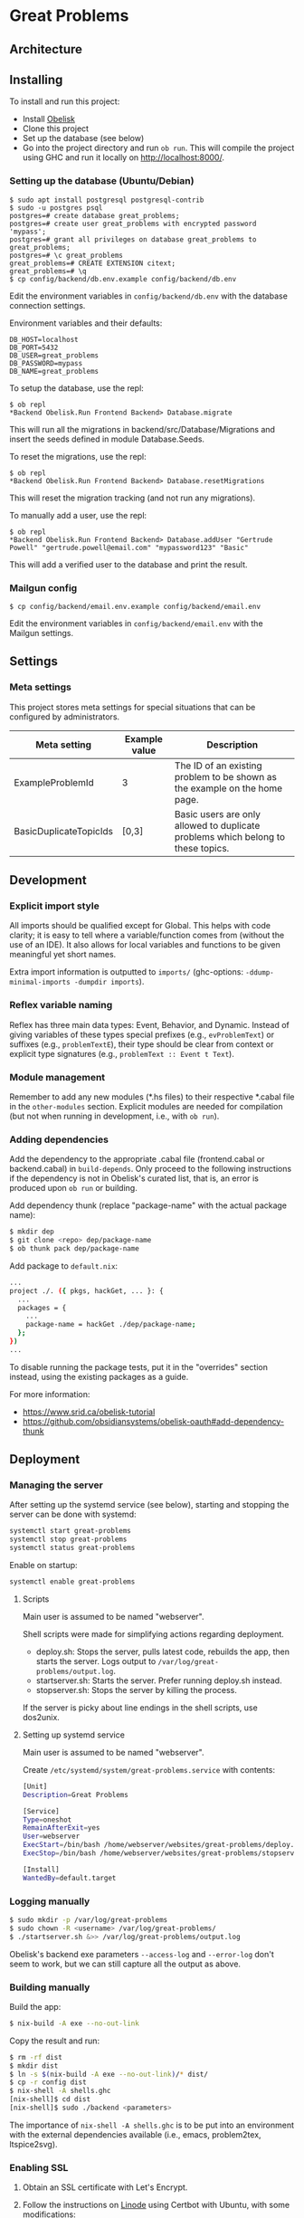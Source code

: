 * Great Problems

#+html: <p align="center"><img src="assets/problem_editor_screenshot.png" /></p>

** Architecture

#+html: <p align="center"><img src="assets/great_problems_architecture.drawio.svg" /></p>

** Installing

To install and run this project:
- Install [[https://github.com/obsidiansystems/obelisk][Obelisk]]
- Clone this project
- Set up the database (see below)
- Go into the project directory and run ~ob run~. This will compile the project using GHC and run it locally on http://localhost:8000/.

*** Setting up the database (Ubuntu/Debian)

#+BEGIN_SRC
$ sudo apt install postgresql postgresql-contrib
$ sudo -u postgres psql
postgres=# create database great_problems;
postgres=# create user great_problems with encrypted password 'mypass';
postgres=# grant all privileges on database great_problems to great_problems;
postgres=# \c great_problems
great_problems=# CREATE EXTENSION citext;
great_problems=# \q
$ cp config/backend/db.env.example config/backend/db.env
#+END_SRC

Edit the environment variables in ~config/backend/db.env~ with the database connection settings.

Environment variables and their defaults:
#+BEGIN_SRC
DB_HOST=localhost
DB_PORT=5432
DB_USER=great_problems
DB_PASSWORD=mypass
DB_NAME=great_problems
#+END_SRC

To setup the database, use the repl:
#+BEGIN_SRC
$ ob repl
*Backend Obelisk.Run Frontend Backend> Database.migrate
#+END_SRC
This will run all the migrations in backend/src/Database/Migrations and insert the seeds defined in module Database.Seeds.

To reset the migrations, use the repl:
#+BEGIN_SRC
$ ob repl
*Backend Obelisk.Run Frontend Backend> Database.resetMigrations
#+END_SRC
This will reset the migration tracking (and not run any migrations).

To manually add a user, use the repl:
#+BEGIN_SRC
$ ob repl
*Backend Obelisk.Run Frontend Backend> Database.addUser "Gertrude Powell" "gertrude.powell@email.com" "mypassword123" "Basic"
#+END_SRC
This will add a verified user to the database and print the result.


*** Mailgun config

#+BEGIN_SRC
$ cp config/backend/email.env.example config/backend/email.env
#+END_SRC

Edit the environment variables in ~config/backend/email.env~ with the Mailgun settings.

** Settings

*** Meta settings

This project stores meta settings for special situations that can be configured by administrators.

| Meta setting           | Example value | Description                                                                             |
|------------------------+---------------+-----------------------------------------------------------------------------------------|
| ExampleProblemId       | 3             | The ID of an existing problem to be shown as the example on the home page.              |
| BasicDuplicateTopicIds | [0,3]         | Basic users are only allowed to duplicate problems which belong to these topics.         |


** Development

*** Explicit import style

All imports should be qualified except for Global. This helps with code clarity; it is easy to tell where a variable/function comes from (without the use of an IDE). It also allows for local variables and functions to be given meaningful yet short names.

Extra import information is outputted to ~imports/~ (ghc-options: ~-ddump-minimal-imports -dumpdir imports~).

*** Reflex variable naming

Reflex has three main data types: Event, Behavior, and Dynamic. Instead of giving variables of these types special prefixes (e.g., ~evProblemText~) or suffixes (e.g., ~problemTextE~), their type should be clear from context or explicit type signatures (e.g., ~problemText :: Event t Text~).

*** Module management

Remember to add any new modules (*.hs files) to their respective *.cabal file in the ~other-modules~ section. Explicit modules are needed for compilation (but not when running in development, i.e., with ~ob run~).

*** Adding dependencies

Add the dependency to the appropriate .cabal file (frontend.cabal or backend.cabal) in ~build-depends~. Only proceed to the following instructions if the dependency is not in Obelisk's curated list, that is, an error is produced upon ~ob run~ or building.

Add dependency thunk (replace "package-name" with the actual package name):

#+begin_src sh
$ mkdir dep
$ git clone <repo> dep/package-name
$ ob thunk pack dep/package-name
#+end_src

Add package to ~default.nix~:

#+begin_src sh
...
project ./. ({ pkgs, hackGet, ... }: {
  ...
  packages = {
    ...
    package-name = hackGet ./dep/package-name;
  };
})
...
#+end_src

To disable running the package tests, put it in the "overrides" section instead, using the existing packages as a guide.

For more information:

- https://www.srid.ca/obelisk-tutorial
- https://github.com/obsidiansystems/obelisk-oauth#add-dependency-thunk

** Deployment

*** Managing the server

After setting up the systemd service (see below), starting and stopping the server can be done with systemd:

#+begin_src sh
systemctl start great-problems
systemctl stop great-problems
systemctl status great-problems
#+end_src

Enable on startup:

#+begin_src sh
systemctl enable great-problems
#+end_src

**** Scripts

Main user is assumed to be named "webserver".

Shell scripts were made for simplifying actions regarding deployment.

- deploy.sh: Stops the server, pulls latest code, rebuilds the app, then starts the server. Logs output to ~/var/log/great-problems/output.log~.
- startserver.sh: Starts the server. Prefer running deploy.sh instead.
- stopserver.sh: Stops the server by killing the process.

If the server is picky about line endings in the shell scripts, use dos2unix.

**** Setting up systemd service

Main user is assumed to be named "webserver".

Create ~/etc/systemd/system/great-problems.service~ with contents:

#+begin_src sh
[Unit]
Description=Great Problems

[Service]
Type=oneshot
RemainAfterExit=yes
User=webserver
ExecStart=/bin/bash /home/webserver/websites/great-problems/deploy.sh
ExecStop=/bin/bash /home/webserver/websites/great-problems/stopserver.sh

[Install]
WantedBy=default.target
#+end_src

*** Logging manually

#+begin_src sh
$ sudo mkdir -p /var/log/great-problems
$ sudo chown -R <username> /var/log/great-problems/
$ ./startserver.sh &>> /var/log/great-problems/output.log
#+end_src

Obelisk's backend exe parameters ~--access-log~ and ~--error-log~ don't seem to work, but we can still capture all the output as above.

*** Building manually

Build the app:

#+begin_src sh
$ nix-build -A exe --no-out-link
#+end_src

Copy the result and run:

#+begin_src sh
$ rm -rf dist
$ mkdir dist
$ ln -s $(nix-build -A exe --no-out-link)/* dist/
$ cp -r config dist
$ nix-shell -A shells.ghc
[nix-shell]$ cd dist
[nix-shell]$ sudo ./backend <parameters>
#+end_src

The importance of ~nix-shell -A shells.ghc~ is to be put into an environment with the external dependencies available (i.e., emacs, problem2tex, ltspice2svg).

*** Enabling SSL

1. Obtain an SSL certificate with Let's Encrypt.

2. Follow the instructions on [[https://www.linode.com/docs/guides/enabling-https-using-certbot-with-nginx-on-ubuntu/][Linode]] using Certbot with Ubuntu, with some modifications:

- No need to install NGINX. Use [[https://eff-certbot.readthedocs.io/en/stable/using.html#standalone][Certbot's standalone plugin]].
- Include the linode domain when registering domains. Full list should look something like: greatproblems.ca, www.greatproblems.ca, li1961-136.members.linode.com

3. Use hooks for restarting the server upon SSL certificate renewal:

#+begin_src sh
$ sudo ln -s ~/websites/great-problems/stopserver.sh /etc/letsencrypt/renewal-hooks/pre/stopserver.sh
$ sudo ln -s ~/websites/great-problems/startserver.sh /etc/letsencrypt/renewal-hooks/post/startserver.sh
#+end_src

4. Test automatic renewal:

#+begin_src sh
$ sudo certbot renew --dry-run
#+end_src

*** Database backup and restore

To backup (includes drop tables statements):

#+begin_src sh
pg_dump --clean --if-exists -U great_problems -h localhost -p 5432 -d great_problems > ~/backups/great_problems_dump.sql
#+end_src

To restore from backup:

#+begin_src sh
pg_restore --clean --if-exists -U great_problems -h localhost -p 5432 -d great_problems < ~/backups/great_problems_dump.sql
#+end_src
